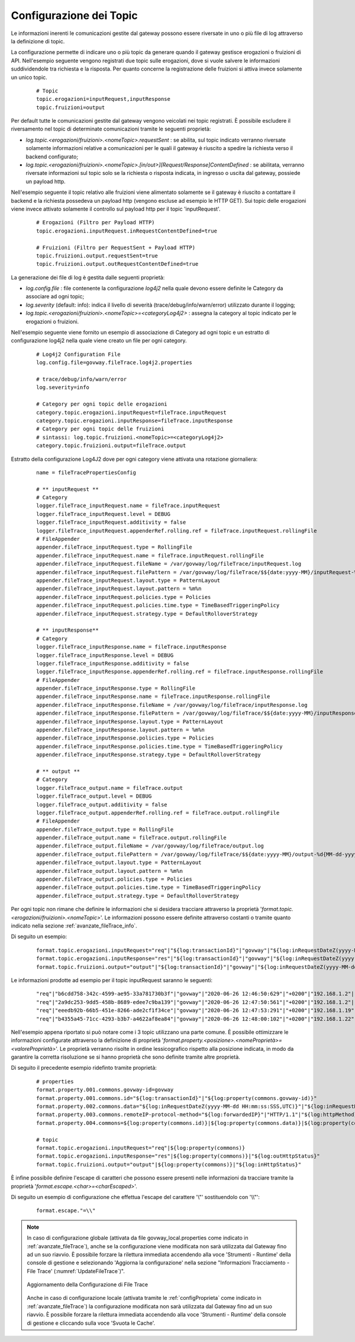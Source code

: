 .. _avanzate_fileTrace_format:

Configurazione dei Topic
-------------------------

Le informazioni inerenti le comunicazioni gestite dal gateway possono essere riversate in uno o più file di log attraverso la definizione di topic.

La configurazione permette di indicare uno o più topic da generare quando il gateway gestisce erogazioni o fruizioni di API. Nell'esempio seguente vengono registrati due topic sulle erogazioni, dove si vuole salvere le informazioni suddividendole tra richiesta e la risposta. Per quanto concerne la registrazione delle fruizioni si attiva invece solamente un unico topic.

   ::

      # Topic
      topic.erogazioni=inputRequest,inputResponse
      topic.fruizioni=output

Per default tutte le comunicazioni gestite dal gateway vengono veicolati nei topic registrati. È possibile escludere il riversamento nel topic di determinate comunicazioni tramite le seguenti proprietà:

- *log.topic.<erogazioni/fruizioni>.<nomeTopic>.requestSent* : se abilita, sul topic indicato verranno riversate solamente informazioni relative a comunicazioni per le quali il gateway è riuscito a spedire la richiesta verso il backend configurato;

- *log.topic.<erogazioni/fruizioni>.<nomeTopic>.[in/out>][Request/Response]ContentDefined* : se abilitata, verranno riversate informazioni sul topic solo se la richiesta o risposta indicata, in ingresso o uscita dal gateway, possiede un payload http.

Nell'esempio seguente il topic relativo alle fruizioni viene alimentato solamente se il gateway è riuscito a contattare il backend e la richiesta possedeva un payload http (vengono escluse ad esempio le HTTP GET).
Sui topic delle erogazioni viene invece attivato solamente il controllo sul payload http per il topic 'inputRequest'.

   ::

      # Erogazioni (Filtro per Payload HTTP)
      topic.erogazioni.inputRequest.inRequestContentDefined=true

      # Fruizioni (Filtro per RequestSent + Payload HTTP)
      topic.fruizioni.output.requestSent=true
      topic.fruizioni.output.outRequestContentDefined=true

La generazione dei file di log è gestita dalle seguenti proprietà:

- *log.config.file* : file contenente la configurazione *log4j2* nella quale devono essere definite le Category da associare ad ogni topic;

- *log.severity* (default: info): indica il livello di severità (trace/debug/info/warn/error) utilizzato durante il logging;

- *log.topic.<erogazioni/fruizioni>.<nomeTopic>=<categoryLog4j2>* : assegna la category al topic indicato per le erogazioni o fruizioni.

Nell'esempio seguente viene fornito un esempio di associazione di Category ad ogni topic e un estratto di configurazione log4j2 nella quale viene creato un file per ogni category.

   ::

      # Log4j2 Configuration File
      log.config.file=govway.fileTrace.log4j2.properties

      # trace/debug/info/warn/error
      log.severity=info

      # Category per ogni topic delle erogazioni
      category.topic.erogazioni.inputRequest=fileTrace.inputRequest
      category.topic.erogazioni.inputResponse=fileTrace.inputResponse
      # Category per ogni topic delle fruizioni
      # sintassi: log.topic.fruizioni.<nomeTopic>=<categoryLog4j2>
      category.topic.fruizioni.output=fileTrace.output

Estratto della configurazione Log4J2 dove per ogni category viene attivata una rotazione giornaliera:

   ::

      name = fileTracePropertiesConfig 

      # ** inputRequest **
      # Category
      logger.fileTrace_inputRequest.name = fileTrace.inputRequest
      logger.fileTrace_inputRequest.level = DEBUG
      logger.fileTrace_inputRequest.additivity = false
      logger.fileTrace_inputRequest.appenderRef.rolling.ref = fileTrace.inputRequest.rollingFile
      # FileAppender
      appender.fileTrace_inputRequest.type = RollingFile
      appender.fileTrace_inputRequest.name = fileTrace.inputRequest.rollingFile
      appender.fileTrace_inputRequest.fileName = /var/govway/log/fileTrace/inputRequest.log
      appender.fileTrace_inputRequest.filePattern = /var/govway/log/fileTrace/$${date:yyyy-MM}/inputRequest-%d{MM-dd-yyyy}.log.gz
      appender.fileTrace_inputRequest.layout.type = PatternLayout
      appender.fileTrace_inputRequest.layout.pattern = %m%n
      appender.fileTrace_inputRequest.policies.type = Policies
      appender.fileTrace_inputRequest.policies.time.type = TimeBasedTriggeringPolicy
      appender.fileTrace_inputRequest.strategy.type = DefaultRolloverStrategy

      # ** inputResponse** 
      # Category
      logger.fileTrace_inputResponse.name = fileTrace.inputResponse
      logger.fileTrace_inputResponse.level = DEBUG
      logger.fileTrace_inputResponse.additivity = false
      logger.fileTrace_inputResponse.appenderRef.rolling.ref = fileTrace.inputResponse.rollingFile
      # FileAppender
      appender.fileTrace_inputResponse.type = RollingFile
      appender.fileTrace_inputResponse.name = fileTrace.inputResponse.rollingFile
      appender.fileTrace_inputResponse.fileName = /var/govway/log/fileTrace/inputResponse.log
      appender.fileTrace_inputResponse.filePattern = /var/govway/log/fileTrace/$${date:yyyy-MM}/inputResponse-%d{MM-dd-yyyy}.log.gz
      appender.fileTrace_inputResponse.layout.type = PatternLayout
      appender.fileTrace_inputResponse.layout.pattern = %m%n
      appender.fileTrace_inputResponse.policies.type = Policies
      appender.fileTrace_inputResponse.policies.time.type = TimeBasedTriggeringPolicy
      appender.fileTrace_inputResponse.strategy.type = DefaultRolloverStrategy

      # ** output **
      # Category
      logger.fileTrace_output.name = fileTrace.output
      logger.fileTrace_output.level = DEBUG
      logger.fileTrace_output.additivity = false
      logger.fileTrace_output.appenderRef.rolling.ref = fileTrace.output.rollingFile
      # FileAppender
      appender.fileTrace_output.type = RollingFile
      appender.fileTrace_output.name = fileTrace.output.rollingFile
      appender.fileTrace_output.fileName = /var/govway/log/fileTrace/output.log
      appender.fileTrace_output.filePattern = /var/govway/log/fileTrace/$${date:yyyy-MM}/output-%d{MM-dd-yyyy}.log.gz
      appender.fileTrace_output.layout.type = PatternLayout
      appender.fileTrace_output.layout.pattern = %m%n
      appender.fileTrace_output.policies.type = Policies
      appender.fileTrace_output.policies.time.type = TimeBasedTriggeringPolicy
      appender.fileTrace_output.strategy.type = DefaultRolloverStrategy


Per ogni topic non rimane che definire le informazioni che si desidera tracciare attraverso la proprietà '*format.topic.<erogazioni/fruizioni>.<nomeTopic>*'. Le informazioni possono essere definite attraverso costanti o tramite quanto indicato nella sezione :ref:`avanzate_fileTrace_info`.

Di seguito un esempio:

   ::

      format.topic.erogazioni.inputRequest="req"|"${log:transactionId}"|"govway"|"${log:inRequestDateZ(yyyy-MM-dd HH:mm:ss:SSS,UTC)}"|"${log:inRequestDate(Z)}"|"${log:forwardedIP}"|"HTTP/1.1"|"${log:httpMethod}"
      format.topic.erogazioni.inputResponse="res"|"${log:transactionId}"|"govway"|"${log:inRequestDateZ(yyyy-MM-dd HH:mm:ss:SSS,UTC)}"|"${log:inRequestDate(Z)}"|"${log:forwardedIP}"|"HTTP/1.1"|"${log:httpMethod}"|"${log:outHttpStatus}"
      format.topic.fruizioni.output="output"|"${log:transactionId}"|"govway"|"${log:inRequestDateZ(yyyy-MM-dd HH:mm:ss:SSS,UTC)}"|"${log:inRequestDate(Z)}"|"${log:forwardedIP}"|"HTTP/1.1"|"${log:httpMethod}"|"${log:inHttpStatus}"
      
Le informazioni prodotte ad esempio per il topic inputRequest saranno le seguenti:

   ::

      "req"|"b6cdd758-342c-4599-ae95-33a781730b3f"|"govway"|"2020-06-26 12:46:50:629"|"+0200"|"192.168.1.2"|"HTTP/1.1"|"POST"
      "req"|"2a9dc253-9dd5-458b-8689-edee7c9ba139"|"govway"|"2020-06-26 12:47:50:561"|"+0200"|"192.168.1.2"|"HTTP/1.1"|"POST"
      "req"|"eeedb92b-66b5-451e-8266-ade2cf1f34ce"|"govway"|"2020-06-26 12:47:53:291"|"+0200"|"192.168.1.19"|"HTTP/1.1"|"POST"
      "req"|"b4355a45-71cc-4293-b3b7-a4622af8ea84"|"govway"|"2020-06-26 12:48:00:102"|"+0200"|"192.168.1.22"|"HTTP/1.1"|"POST"


Nell'esempio appena riportato si può notare come i 3 topic utilizzano una parte comune. È possibile ottimizzare le informazioni configurate attraverso la definizione di proprietà '*format.property.<posizione>.<nomeProprietà>=<valoreProprietà>*'. Le proprietà verranno risolte in ordine lessicografico rispetto alla posizione indicata, in modo da garantire la corretta risoluzione se si hanno proprietà che sono definite tramite altre proprietà.

Di seguito il precedente esempio ridefinto tramite proprietà:

   ::

      # properties
      format.property.001.commons.govway-id=govway
      format.property.001.commons.id="${log:transactionId}"|"${log:property(commons.govway-id)}"
      format.property.002.commons.data="${log:inRequestDateZ(yyyy-MM-dd HH:mm:ss:SSS,UTC)}"|"${log:inRequestDate(Z)}"
      format.property.003.commons.remoteIP-protocol-method="${log:forwardedIP}"|"HTTP/1.1"|"${log:httpMethod}"
      format.property.004.commons=${log:property(commons.id)}|${log:property(commons.data)}|${log:property(commons.remoteIP-protocol-method)}

      # topic
      format.topic.erogazioni.inputRequest="req"|${log:property(commons)}
      format.topic.erogazioni.inputResponse="res"|${log:property(commons)}|"${log:outHttpStatus}"
      format.topic.fruizioni.output="output"|${log:property(commons)}|"${log:inHttpStatus}"

È infine possibile definire l'escape di caratteri che possono essere presenti nelle informazioni da tracciare tramite la proprietà '*format.escape.<char>=<charEscaped>*'.

Di seguito un esempio di configurazione che effettua l'escape del carattere '\\"' sostituendolo con '\\\\"':

   ::

      format.escape."=\\"


.. note::
      In caso di configurazione globale (attivata da file govway_local.properties come indicato in :ref:`avanzate_fileTrace`), anche se la configurazione viene modificata non sarà utilizzata dal Gateway fino ad un suo riavvio. È possibile forzare la rilettura immediata accendendo alla voce 'Strumenti - Runtime' della console di gestione e selezionando 'Aggiorna la configurazione' nella sezione "Informazioni Tracciamento - File Trace' (:numref:`UpdateFileTrace`)".

      .. figure:: ../../_figure_console/UpdateFileTrace.png
       :scale: 70%
       :align: center
       :name: UpdateFileTrace

       Aggiornamento della Configurazione di File Trace

      Anche in caso di configurazione locale (attivata tramite le :ref:`configProprieta` come indicato in :ref:`avanzate_fileTrace`) la configurazione modificata non sarà utilizzata dal Gateway fino ad un suo riavvio. È possibile forzare la rilettura immediata accendendo alla voce 'Strumenti - Runtime' della console di gestione e cliccando sulla voce 'Svuota le Cache'.
